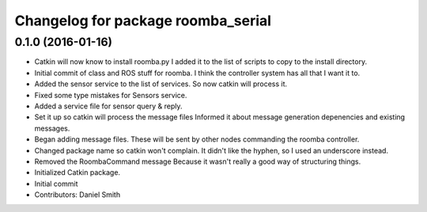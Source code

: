 ^^^^^^^^^^^^^^^^^^^^^^^^^^^^^^^^^^^
Changelog for package roomba_serial
^^^^^^^^^^^^^^^^^^^^^^^^^^^^^^^^^^^

0.1.0 (2016-01-16)
------------------
* Catkin will now know to install roomba.py
  I added it to the list of scripts to copy to the install directory.
* Initial commit of class and ROS stuff for roomba.
  I think the controller system has all that I want it to.
* Added the sensor service to the list of services.
  So now catkin will process it.
* Fixed some type mistakes for Sensors service.
* Added a service file for sensor query & reply.
* Set it up so catkin will process the message files
  Informed it about message generation depenencies and existing messages.
* Began adding message files.
  These will be sent by other nodes commanding the roomba controller.
* Changed package name so catkin won't complain.
  It didn't like the hyphen, so I used an underscore instead.
* Removed the RoombaCommand message
  Because it wasn't really a good way of structuring things.
* Initialized Catkin package.
* Initial commit
* Contributors: Daniel Smith
